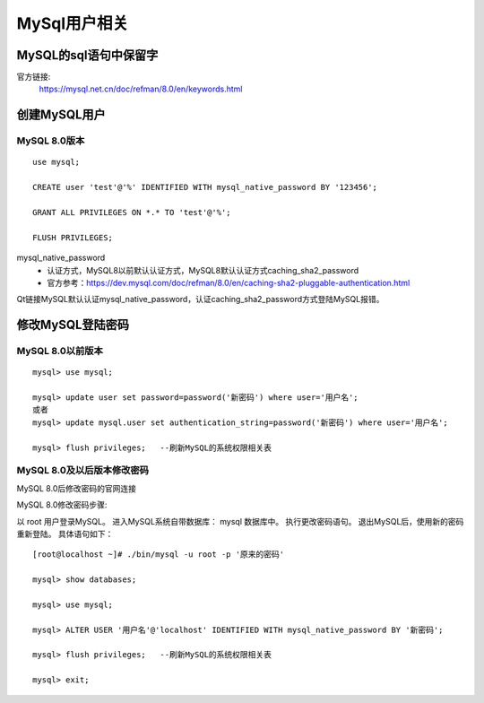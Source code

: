
======================================================================
MySql用户相关
======================================================================

MySQL的sql语句中保留字
======================================================================

官方链接:
	https://mysql.net.cn/doc/refman/8.0/en/keywords.html


创建MySQL用户
======================================================================


MySQL 8.0版本
----------------------------------------------------------------------

::

	use mysql;

	CREATE user 'test'@'%' IDENTIFIED WITH mysql_native_password BY '123456';

	GRANT ALL PRIVILEGES ON *.* TO 'test'@'%';

	FLUSH PRIVILEGES;

mysql_native_password
	- 认证方式，MySQL8以前默认认证方式，MySQL8默认认证方式caching_sha2_password
	- 官方参考：https://dev.mysql.com/doc/refman/8.0/en/caching-sha2-pluggable-authentication.html
	
Qt链接MySQL默认认证mysql_native_password，认证caching_sha2_password方式登陆MySQL报错。



修改MySQL登陆密码
======================================================================


MySQL 8.0以前版本
----------------------------------------------------------------------

::

	mysql> use mysql;

	mysql> update user set password=password('新密码') where user='用户名';
	或者
	mysql> update mysql.user set authentication_string=password('新密码') where user='用户名';

	mysql> flush privileges;   --刷新MySQL的系统权限相关表



MySQL 8.0及以后版本修改密码
----------------------------------------------------------------------

MySQL 8.0后修改密码的官网连接

MySQL 8.0修改密码步骤:


以 root 用户登录MySQL。
进入MySQL系统自带数据库： mysql 数据库中。
执行更改密码语句。
退出MySQL后，使用新的密码重新登陆。
具体语句如下：

::

	[root@localhost ~]# ./bin/mysql -u root -p '原来的密码'   

	mysql> show databases;

	mysql> use mysql;

	mysql> ALTER USER '用户名'@'localhost' IDENTIFIED WITH mysql_native_password BY '新密码';

	mysql> flush privileges;   --刷新MySQL的系统权限相关表

	mysql> exit;





